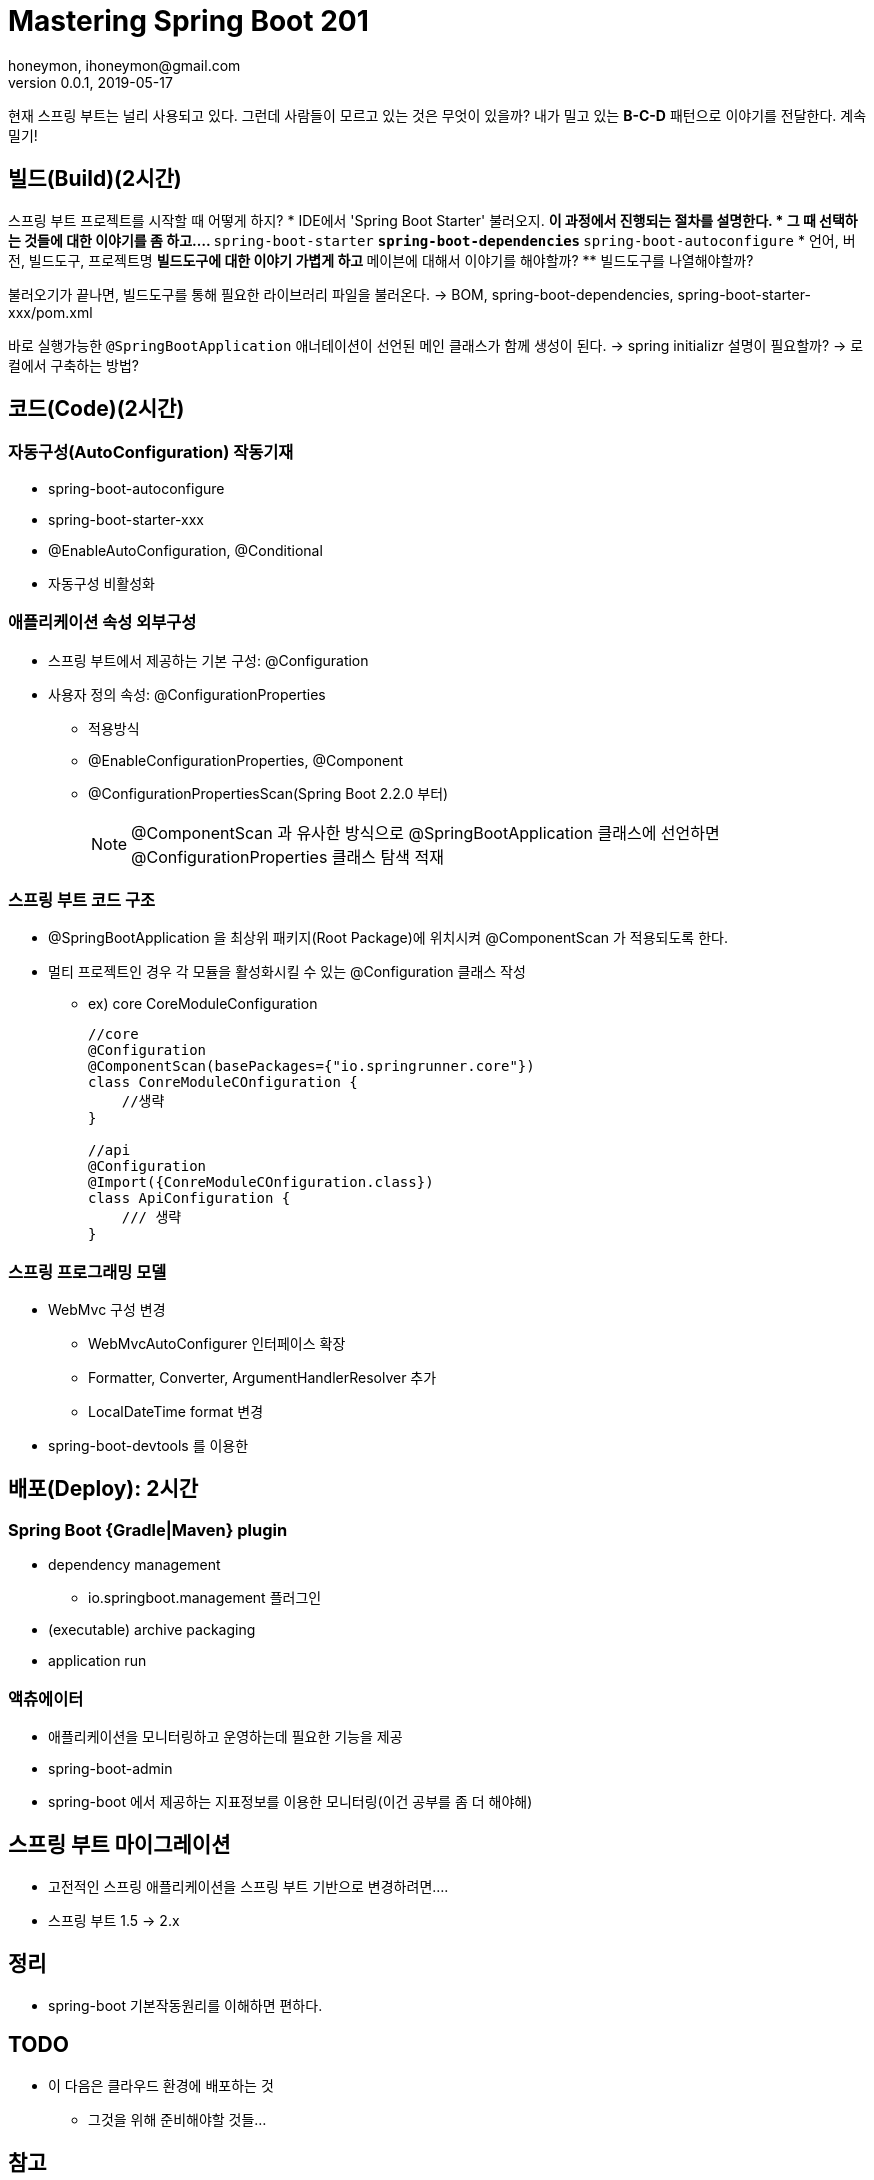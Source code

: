 = Mastering Spring Boot 201
honeymon, ihoneymon@gmail.com
v0.0.1, 2019-05-17

////
* SpringRunner: Mastering Spring MVC 101 다으뫀스
* 스프링 기반 애플리케이션을 만들고 있는 이들이 대상이 되고!
* 불필요한 건 빼자!
////

현재 스프링 부트는 널리 사용되고 있다.
그런데 사람들이 모르고 있는 것은 무엇이 있을까?
내가 밀고 있는 **B-C-D** 패턴으로 이야기를 전달한다. 계속 밀기!

== 빌드(Build)(2시간)
// 배포와 관련된 부분은 뒤에서 다시 다룬다.
스프링 부트 프로젝트를 시작할 때 어떻게 하지?
* IDE에서 'Spring Boot Starter' 불러오지.
** 이 과정에서 진행되는 절차를 설명한다.
* 그 때 선택하는 것들에 대한 이야기를 좀 하고....
** ``spring-boot-starter``
** ``spring-boot-dependencies``
** ``spring-boot-autoconfigure``
* 언어, 버전, 빌드도구, 프로젝트명
** 빌드도구에 대한 이야기 가볍게 하고
** 메이븐에 대해서 이야기를 해야할까?
** 빌드도구를 나열해야할까?

불러오기가 끝나면, 빌드도구를 통해 필요한 라이브러리 파일을 불러온다.
-> BOM, spring-boot-dependencies, spring-boot-starter-xxx/pom.xml

바로 실행가능한 ``@SpringBootApplication`` 애너테이션이 선언된 메인 클래스가 함께 생성이 된다.
-> spring initializr 설명이 필요할까?
-> 로컬에서 구축하는 방법?

== 코드(Code)(2시간)
=== 자동구성(AutoConfiguration) 작동기재
* spring-boot-autoconfigure
* spring-boot-starter-xxx
* @EnableAutoConfiguration, @Conditional
* 자동구성 비활성화

=== 애플리케이션 속성 외부구성
* 스프링 부트에서 제공하는 기본 구성: @Configuration
* 사용자 정의 속성: @ConfigurationProperties
** 적용방식
** @EnableConfigurationProperties, @Component
** @ConfigurationPropertiesScan(Spring Boot 2.2.0 부터)
+ 
[NOTE]
====
@ComponentScan 과 유사한 방식으로 @SpringBootApplication 클래스에 선언하면 @ConfigurationProperties 클래스 탐색 적재
====

=== 스프링 부트 코드 구조
* @SpringBootApplication 을 최상위 패키지(Root Package)에 위치시켜 @ComponentScan 가 적용되도록 한다.
* 멀티 프로젝트인 경우 각 모듈을 활성화시킬 수 있는 @Configuration 클래스 작성
** ex) core CoreModuleConfiguration
+
[source,java]
----
//core
@Configuration
@ComponentScan(basePackages={"io.springrunner.core"})
class ConreModuleCOnfiguration {
    //생략
}

//api
@Configuration
@Import({ConreModuleCOnfiguration.class})
class ApiConfiguration {
    /// 생략
}
----

[[spring-programming-model]]
=== 스프링 프로그래밍 모델
// Mastring Spring MVC 101을 배우면 좀 더 수월함
* WebMvc 구성 변경
** WebMvcAutoConfigurer 인터페이스 확장
** Formatter, Converter, ArgumentHandlerResolver 추가
** LocalDateTime format 변경
* spring-boot-devtools 를 이용한 

== 배포(Deploy): 2시간
=== Spring Boot {Gradle|Maven} plugin
* dependency management
** io.springboot.management 플러그인
* (executable) archive packaging
* application run

=== 액츄에이터
* 애플리케이션을 모니터링하고 운영하는데 필요한 기능을 제공
* spring-boot-admin
* spring-boot 에서 제공하는 지표정보를 이용한 모니터링(이건 공부를 좀 더 해야해)

== 스프링 부트 마이그레이션
* 고전적인 스프링 애플리케이션을 스프링 부트 기반으로 변경하려면....
* 스프링 부트 1.5 -> 2.x

== 정리
* spring-boot 기본작동원리를 이해하면 편하다.

== TODO 
* 이 다음은 클라우드 환경에 배포하는 것
** 그것을 위해 준비해야할 것들...

== 참고
* Spring Boot Reference Document